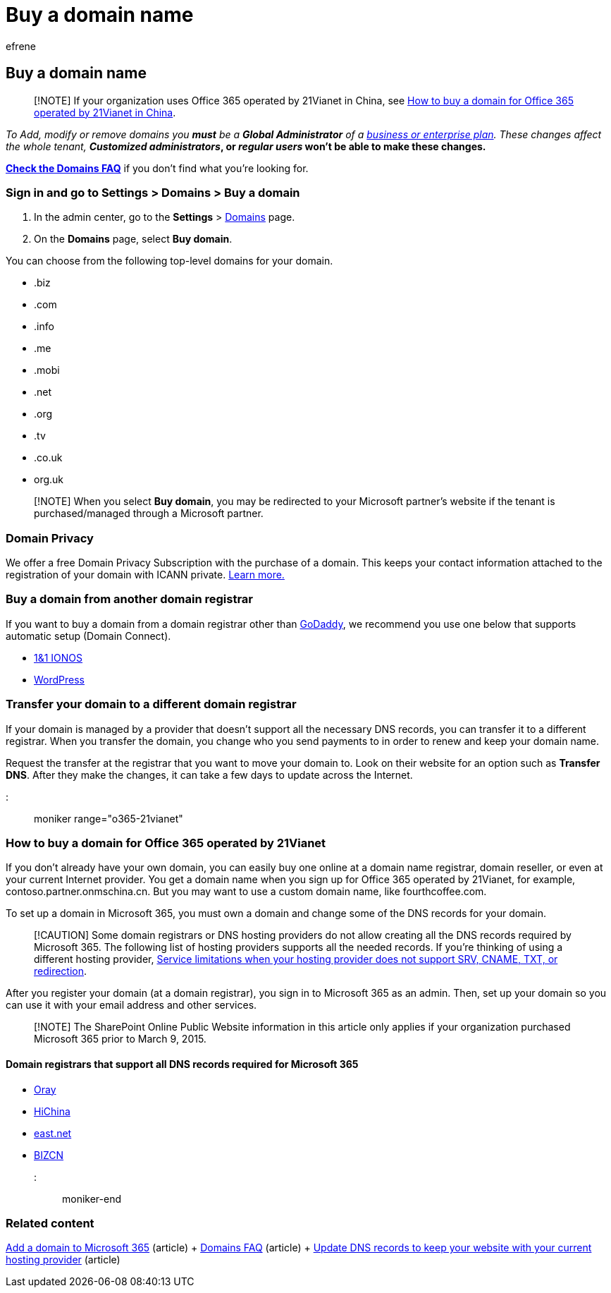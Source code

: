= Buy a domain name
:audience: Admin
:author: efrene
:description: Learn how to buy a domain name in Microsoft 365.
:f1.keywords: ["NOCSH"]
:manager: scotv
:ms.assetid: 1561140a-16a9-4a02-822d-a989250e479d
:ms.author: efrene
:ms.collection: ["highpri", "M365-subscription-management", "Adm_O365", "Adm_TOC", "Adm_O365_Setup"]
:ms.custom: ["VSBFY23", "AdminSurgePortfolio", "AdminTemplateSet"]
:ms.localizationpriority: medium
:ms.service: o365-administration
:ms.topic: article
:search.appverid: ["BCS160", "MET150", "MOE150", "GEA150"]

== Buy a domain name

____
[!NOTE] If your organization uses Office 365 operated by 21Vianet in China, see <<how-to-buy-a-domain-for-office-365-operated-by-21vianet,How to buy a domain for Office 365 operated by 21Vianet in China>>.
____

_To Add, modify or remove domains you *must* be a *Global Administrator* of a https://products.office.com/business/office[business or enterprise plan].
These changes affect the whole tenant, *Customized administrators_, or _regular users_ won't be able to make these changes.*

*link:../setup/domains-faq.yml[Check the Domains FAQ]* if you don't find what you're looking for.

=== Sign in and go to Settings > Domains > Buy a domain

. In the admin center, go to the *Settings* > https://go.microsoft.com/fwlink/p/?linkid=834818[Domains] page.
. On the *Domains* page, select *Buy domain*.

You can choose from the following top-level domains for your domain.

* .biz
* .com
* .info
* .me
* .mobi
* .net
* .org
* .tv
* .co.uk
* org.uk

____
[!NOTE] When you select *Buy domain*, you may be redirected to your Microsoft partner's website if the tenant is purchased/managed through a Microsoft partner.
____

=== Domain Privacy

We offer a free Domain Privacy Subscription with the purchase of a domain.
This keeps your contact information attached to the registration of your domain with ICANN private.
https://whois.icann.org/en/privacy-and-proxy-services[Learn more.]

=== Buy a domain from another domain registrar

If you want to buy a domain from a domain registrar other than https://www.godaddy.com[GoDaddy], we recommend you use one below that supports automatic setup (Domain Connect).

* https://www.1and1.com/[1&1 IONOS]
* https://www.wordpress.com[WordPress]

=== Transfer your domain to a different domain registrar

If your domain is managed by a provider that doesn't support all the necessary DNS records, you can transfer it to a different registrar.
When you transfer the domain, you change who you send payments to in order to renew and keep your domain name.

Request the transfer at the registrar that you want to move your domain to.
Look on their website for an option such as *Transfer DNS*.
After they make the changes, it can take a few days to update across the Internet.

::: moniker range="o365-21vianet"

=== How to buy a domain for Office 365 operated by 21Vianet

If you don't already have your own domain, you can easily buy one online at a domain name registrar, domain reseller, or even at your current Internet provider.
You get a domain name when you sign up for Office 365 operated by 21Vianet, for example, contoso.partner.onmschina.cn.
But you may want to use a custom domain name, like fourthcoffee.com.

To set up a domain in Microsoft 365, you must own a domain and change some of the DNS records for your domain.

____
[!CAUTION] Some domain registrars or DNS hosting providers do not allow creating all the DNS records required by Microsoft 365.
The following list of hosting providers supports all the needed records.
If you're thinking of using a different hosting provider, https://support.microsoft.com/office/dfbb03e3-08c1-4c4e-b2f0-891665b29b77[Service limitations when your hosting provider does not support SRV, CNAME, TXT, or redirection].
____

After you register your domain (at a domain registrar), you sign in to Microsoft 365 as an admin.
Then, set up your domain so you can use it with your email address and other services.

____
[!NOTE] The SharePoint Online Public Website information in this article only applies if your organization purchased Microsoft 365 prior to March 9, 2015.
____

==== Domain registrars that support all DNS records required for Microsoft 365

* https://oray.com/[Oray]
* https://www.hichina.com/[HiChina]
* http://www.east.net/[east.net]
* https://www.bizcn.com/[BIZCN]

::: moniker-end

=== Related content

xref:../setup/add-domain.adoc[Add a domain to Microsoft 365] (article) + link:../setup/domains-faq.yml[Domains FAQ] (article) + xref:../dns/update-dns-records-to-retain-current-hosting-provider.adoc[Update DNS records to keep your website with your current hosting provider] (article)

